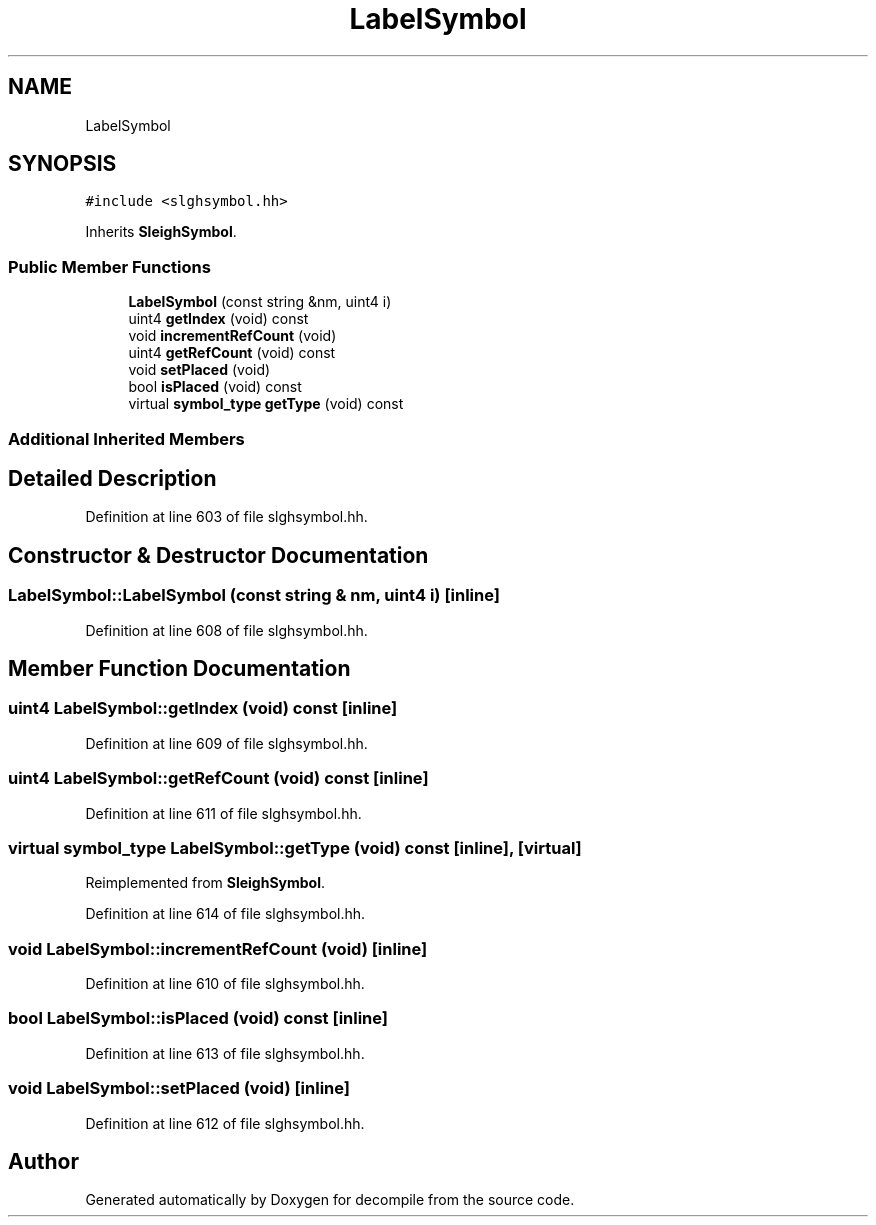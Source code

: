 .TH "LabelSymbol" 3 "Sun Apr 14 2019" "decompile" \" -*- nroff -*-
.ad l
.nh
.SH NAME
LabelSymbol
.SH SYNOPSIS
.br
.PP
.PP
\fC#include <slghsymbol\&.hh>\fP
.PP
Inherits \fBSleighSymbol\fP\&.
.SS "Public Member Functions"

.in +1c
.ti -1c
.RI "\fBLabelSymbol\fP (const string &nm, uint4 i)"
.br
.ti -1c
.RI "uint4 \fBgetIndex\fP (void) const"
.br
.ti -1c
.RI "void \fBincrementRefCount\fP (void)"
.br
.ti -1c
.RI "uint4 \fBgetRefCount\fP (void) const"
.br
.ti -1c
.RI "void \fBsetPlaced\fP (void)"
.br
.ti -1c
.RI "bool \fBisPlaced\fP (void) const"
.br
.ti -1c
.RI "virtual \fBsymbol_type\fP \fBgetType\fP (void) const"
.br
.in -1c
.SS "Additional Inherited Members"
.SH "Detailed Description"
.PP 
Definition at line 603 of file slghsymbol\&.hh\&.
.SH "Constructor & Destructor Documentation"
.PP 
.SS "LabelSymbol::LabelSymbol (const string & nm, uint4 i)\fC [inline]\fP"

.PP
Definition at line 608 of file slghsymbol\&.hh\&.
.SH "Member Function Documentation"
.PP 
.SS "uint4 LabelSymbol::getIndex (void) const\fC [inline]\fP"

.PP
Definition at line 609 of file slghsymbol\&.hh\&.
.SS "uint4 LabelSymbol::getRefCount (void) const\fC [inline]\fP"

.PP
Definition at line 611 of file slghsymbol\&.hh\&.
.SS "virtual \fBsymbol_type\fP LabelSymbol::getType (void) const\fC [inline]\fP, \fC [virtual]\fP"

.PP
Reimplemented from \fBSleighSymbol\fP\&.
.PP
Definition at line 614 of file slghsymbol\&.hh\&.
.SS "void LabelSymbol::incrementRefCount (void)\fC [inline]\fP"

.PP
Definition at line 610 of file slghsymbol\&.hh\&.
.SS "bool LabelSymbol::isPlaced (void) const\fC [inline]\fP"

.PP
Definition at line 613 of file slghsymbol\&.hh\&.
.SS "void LabelSymbol::setPlaced (void)\fC [inline]\fP"

.PP
Definition at line 612 of file slghsymbol\&.hh\&.

.SH "Author"
.PP 
Generated automatically by Doxygen for decompile from the source code\&.
